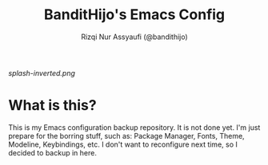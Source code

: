 #+TITLE: BanditHijo's Emacs Config
#+AUTHOR: Rizqi Nur Assyaufi (@bandithijo)

  [[splash-inverted.png]]

* What is this?

  This is my Emacs configuration backup repository. It is not done yet. I'm just prepare for the borring stuff, such as: Package Manager, Fonts, Theme, Modeline, Keybindings, etc. I don't want to reconfigure next time, so I decided to backup in here.
